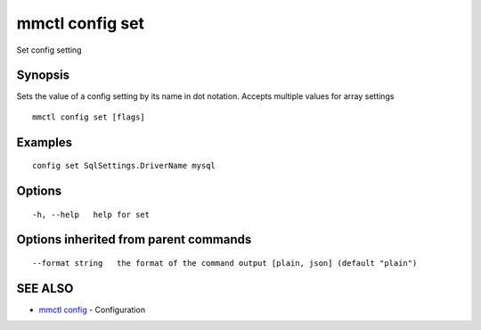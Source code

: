 .. _mmctl_config_set:

mmctl config set
----------------

Set config setting

Synopsis
~~~~~~~~


Sets the value of a config setting by its name in dot notation. Accepts multiple values for array settings

::

  mmctl config set [flags]

Examples
~~~~~~~~

::

  config set SqlSettings.DriverName mysql

Options
~~~~~~~

::

  -h, --help   help for set

Options inherited from parent commands
~~~~~~~~~~~~~~~~~~~~~~~~~~~~~~~~~~~~~~

::

      --format string   the format of the command output [plain, json] (default "plain")

SEE ALSO
~~~~~~~~

* `mmctl config <mmctl_config.rst>`_ 	 - Configuration

